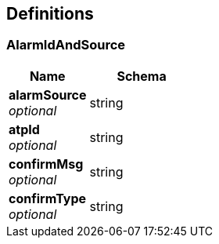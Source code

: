 
[[_definitions]]
== Definitions

[[_alarmidandsource]]
=== AlarmIdAndSource

[options="header", cols=".^3,.^4"]
|===
|Name|Schema
|**alarmSource** +
__optional__|string
|**atpId** +
__optional__|string
|**confirmMsg** +
__optional__|string
|**confirmType** +
__optional__|string
|===



